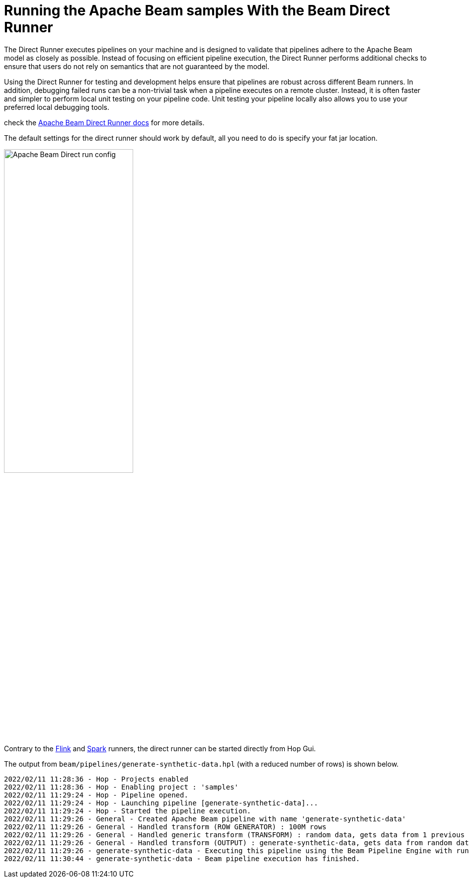 ////
Licensed to the Apache Software Foundation (ASF) under one
or more contributor license agreements.  See the NOTICE file
distributed with this work for additional information
regarding copyright ownership.  The ASF licenses this file
to you under the Apache License, Version 2.0 (the
"License"); you may not use this file except in compliance
with the License.  You may obtain a copy of the License at
  http://www.apache.org/licenses/LICENSE-2.0
Unless required by applicable law or agreed to in writing,
software distributed under the License is distributed on an
"AS IS" BASIS, WITHOUT WARRANTIES OR CONDITIONS OF ANY
KIND, either express or implied.  See the License for the
specific language governing permissions and limitations
under the License.
////
[[RunningTheBeamSamplesDirectRunner]]
:imagesdir: ../assets/images
:description: Follow the instruction on this page to set up a minimal installation to run the Apache Hop samples for the Apache Beam run configurations for the Apache Beam Direct Runner.

:toc:

= Running the Apache Beam samples With the Beam Direct Runner

The Direct Runner executes pipelines on your machine and is designed to validate that pipelines adhere to the Apache Beam model as closely as possible. Instead of focusing on efficient pipeline execution, the Direct Runner performs additional checks to ensure that users do not rely on semantics that are not guaranteed by the model.

Using the Direct Runner for testing and development helps ensure that pipelines are robust across different Beam runners. In addition, debugging failed runs can be a non-trivial task when a pipeline executes on a remote cluster. Instead, it is often faster and simpler to perform local unit testing on your pipeline code. Unit testing your pipeline locally also allows you to use your preferred local debugging tools.

check the https://beam.apache.org/documentation/runners/direct/[Apache Beam Direct Runner docs] for more details.

The default settings for the direct runner should work by default, all you need to do is specify your fat jar location.

image:beam/beam-direct-run-config.png[Apache Beam Direct run config, width="55%"]

Contrary to the xref:pipeline/beam/beam-samples-flink.adoc[Flink] and xref:pipeline/beam/beam-samples-spark.adoc[Spark] runners, the direct runner can be started directly from Hop Gui.

The output from `beam/pipelines/generate-synthetic-data.hpl` (with a reduced number of rows) is shown below.

[source, shell]
----
2022/02/11 11:28:36 - Hop - Projects enabled
2022/02/11 11:28:36 - Hop - Enabling project : 'samples'
2022/02/11 11:29:24 - Hop - Pipeline opened.
2022/02/11 11:29:24 - Hop - Launching pipeline [generate-synthetic-data]...
2022/02/11 11:29:24 - Hop - Started the pipeline execution.
2022/02/11 11:29:26 - General - Created Apache Beam pipeline with name 'generate-synthetic-data'
2022/02/11 11:29:26 - General - Handled transform (ROW GENERATOR) : 100M rows
2022/02/11 11:29:26 - General - Handled generic transform (TRANSFORM) : random data, gets data from 1 previous transform(s), targets=0, infos=0
2022/02/11 11:29:26 - General - Handled transform (OUTPUT) : generate-synthetic-data, gets data from random data
2022/02/11 11:29:26 - generate-synthetic-data - Executing this pipeline using the Beam Pipeline Engine with run configuration 'Direct'
2022/02/11 11:30:44 - generate-synthetic-data - Beam pipeline execution has finished.
----